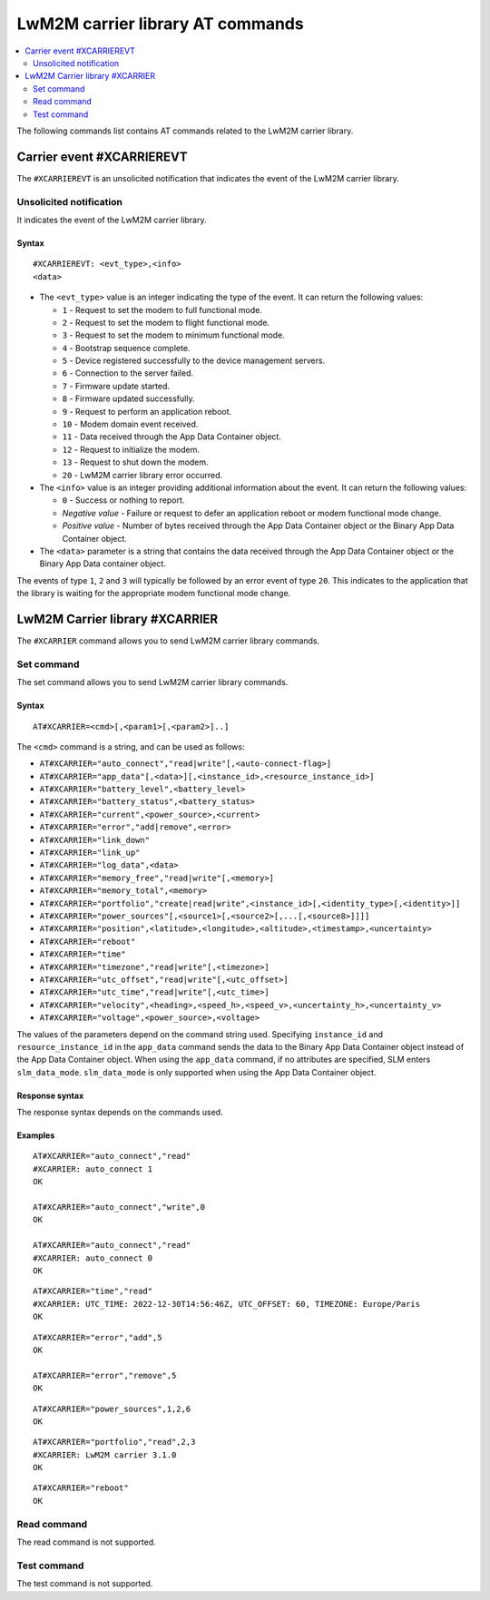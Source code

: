 .. _SLM_AT_CARRIER:

LwM2M carrier library AT commands
*********************************

.. contents::
   :local:
   :depth: 2

The following commands list contains AT commands related to the LwM2M carrier library.

Carrier event #XCARRIEREVT
==========================

The ``#XCARRIEREVT`` is an unsolicited notification that indicates the event of the LwM2M carrier library.

Unsolicited notification
------------------------

It indicates the event of the LwM2M carrier library.

Syntax
~~~~~~

::

   #XCARRIEREVT: <evt_type>,<info>
   <data>

* The ``<evt_type>`` value is an integer indicating the type of the event.
  It can return the following values:

  * ``1`` - Request to set the modem to full functional mode.
  * ``2`` - Request to set the modem to flight functional mode.
  * ``3`` - Request to set the modem to minimum functional mode.
  * ``4`` - Bootstrap sequence complete.
  * ``5`` - Device registered successfully to the device management servers.
  * ``6`` - Connection to the server failed.
  * ``7`` - Firmware update started.
  * ``8`` - Firmware updated successfully.
  * ``9`` - Request to perform an application reboot.
  * ``10`` - Modem domain event received.
  * ``11`` - Data received through the App Data Container object.
  * ``12`` - Request to initialize the modem.
  * ``13`` - Request to shut down the modem.
  * ``20`` - LwM2M carrier library error occurred.

* The ``<info>`` value is an integer providing additional information about the event.
  It can return the following values:

  * ``0`` - Success or nothing to report.
  * *Negative value* - Failure or request to defer an application reboot or modem functional mode change.
  * *Positive value* - Number of bytes received through the App Data Container object or the Binary App Data Container object.

* The ``<data>`` parameter is a string that contains the data received through the App Data Container object or the Binary App Data container object.

The events of type ``1``, ``2`` and ``3`` will typically be followed by an error event of type ``20``.
This indicates to the application that the library is waiting for the appropriate modem functional mode change.

LwM2M Carrier library #XCARRIER
===============================

The ``#XCARRIER`` command allows you to send LwM2M carrier library commands.

Set command
-----------

The set command allows you to send LwM2M carrier library commands.

Syntax
~~~~~~

::

   AT#XCARRIER=<cmd>[,<param1>[,<param2>]..]

The ``<cmd>`` command is a string, and can be used as follows:

* ``AT#XCARRIER="auto_connect","read|write"[,<auto-connect-flag>]``
* ``AT#XCARRIER="app_data"[,<data>][,<instance_id>,<resource_instance_id>]``
* ``AT#XCARRIER="battery_level",<battery_level>``
* ``AT#XCARRIER="battery_status",<battery_status>``
* ``AT#XCARRIER="current",<power_source>,<current>``
* ``AT#XCARRIER="error","add|remove",<error>``
* ``AT#XCARRIER="link_down"``
* ``AT#XCARRIER="link_up"``
* ``AT#XCARRIER="log_data",<data>``
* ``AT#XCARRIER="memory_free","read|write"[,<memory>]``
* ``AT#XCARRIER="memory_total",<memory>``
* ``AT#XCARRIER="portfolio","create|read|write",<instance_id>[,<identity_type>[,<identity>]]``
* ``AT#XCARRIER="power_sources"[,<source1>[,<source2>[,...[,<source8>]]]]``
* ``AT#XCARRIER="position",<latitude>,<longitude>,<altitude>,<timestamp>,<uncertainty>``
* ``AT#XCARRIER="reboot"``
* ``AT#XCARRIER="time"``
* ``AT#XCARRIER="timezone","read|write"[,<timezone>]``
* ``AT#XCARRIER="utc_offset","read|write"[,<utc_offset>]``
* ``AT#XCARRIER="utc_time","read|write"[,<utc_time>]``
* ``AT#XCARRIER="velocity",<heading>,<speed_h>,<speed_v>,<uncertainty_h>,<uncertainty_v>``
* ``AT#XCARRIER="voltage",<power_source>,<voltage>``

The values of the parameters depend on the command string used.
Specifying ``instance_id`` and ``resource_instance_id`` in the ``app_data`` command sends the data to the Binary App Data Container object instead of the App Data Container object.
When using the ``app_data`` command, if no attributes are specified, SLM enters ``slm_data_mode``.
``slm_data_mode`` is only supported when using the App Data Container object.

Response syntax
~~~~~~~~~~~~~~~

The response syntax depends on the commands used.

Examples
~~~~~~~~

::

   AT#XCARRIER="auto_connect","read"
   #XCARRIER: auto_connect 1
   OK

   AT#XCARRIER="auto_connect","write",0
   OK

   AT#XCARRIER="auto_connect","read"
   #XCARRIER: auto_connect 0
   OK

::

   AT#XCARRIER="time","read"
   #XCARRIER: UTC_TIME: 2022-12-30T14:56:46Z, UTC_OFFSET: 60, TIMEZONE: Europe/Paris
   OK

::

   AT#XCARRIER="error","add",5
   OK

   AT#XCARRIER="error","remove",5
   OK

::

   AT#XCARRIER="power_sources",1,2,6
   OK

::

   AT#XCARRIER="portfolio","read",2,3
   #XCARRIER: LwM2M carrier 3.1.0
   OK

::

   AT#XCARRIER="reboot"
   OK

Read command
------------

The read command is not supported.

Test command
------------

The test command is not supported.
